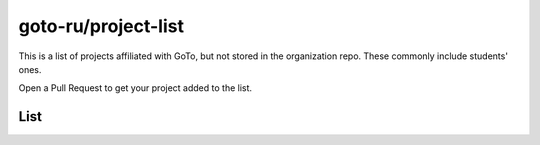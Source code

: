 goto-ru/project-list
-----------------------------

|goto-ru|

This is a list of projects affiliated with GoTo, but not stored in the organization repo. These commonly include students' ones.

Open a Pull Request to get your project added to the list.

List
====

.. |goto-ru| image:: https://img.shields.io/badge/GoTo-project-4bb89b.svg
        :target: https://github.com/goto-ru/
        :alt: GoTo project
